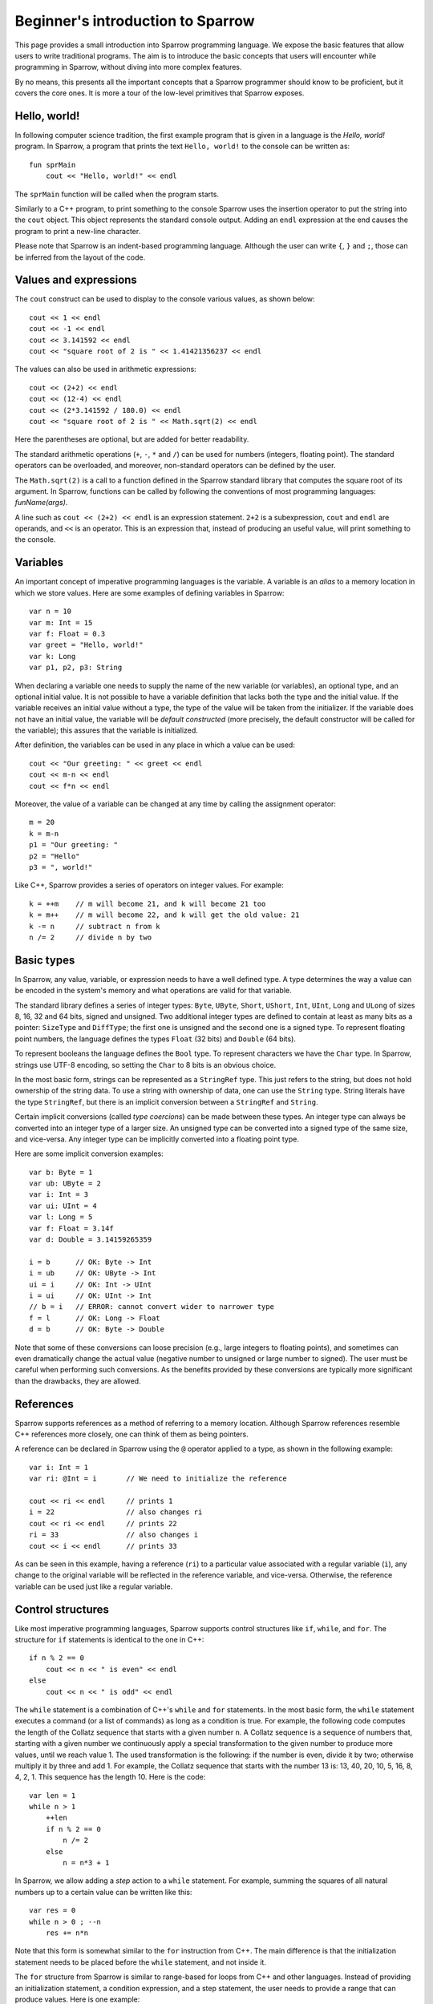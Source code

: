 .. highlight:: sparrow


Beginner's introduction to Sparrow
==================================

This page provides a small introduction into Sparrow programming language. We expose the basic features that allow users to write traditional programs. The aim is to introduce the basic concepts that users will encounter while programming in Sparrow, without diving into more complex features.

By no means, this presents all the important concepts that a Sparrow programmer should know to be proficient, but it covers the core ones. It is more a tour of the low-level primitives that Sparrow exposes.

Hello, world!
-------------

In following computer science tradition, the first example program that is given in a language is the *Hello, world!* program. In Sparrow, a program that prints the text ``Hello, world!`` to the console can be written as:

::

    fun sprMain
        cout << "Hello, world!" << endl

The ``sprMain`` function will be called when the program starts.

Similarly to a C++ program, to print something to the console Sparrow uses the insertion operator to put the string into the ``cout`` object. This object represents the standard console output. Adding an ``endl`` expression at the end causes the program to print a new-line character.

Please note that Sparrow is an indent-based programming language. Although the user can write ``{``, ``}`` and ``;``, those can be inferred from the layout of the code.

Values and expressions
----------------------

The ``cout`` construct can be used to display to the console various values, as shown below:

::

    cout << 1 << endl
    cout << -1 << endl
    cout << 3.141592 << endl
    cout << "square root of 2 is " << 1.41421356237 << endl

The values can also be used in arithmetic expressions:

::

    cout << (2+2) << endl
    cout << (12-4) << endl
    cout << (2*3.141592 / 180.0) << endl
    cout << "square root of 2 is " << Math.sqrt(2) << endl

Here the parentheses are optional, but are added for better readability.

The standard arithmetic operations (``+``, ``-``, ``*`` and ``/``) can be used for numbers (integers, floating point). The standard operators can be overloaded, and moreover, non-standard operators can be defined by the user.

The ``Math.sqrt(2)`` is a call to a function defined in the Sparrow standard library that computes the square root of its argument. In Sparrow, functions can be called by following the conventions of most programming languages: *funName(args)*.

A line such as ``cout << (2+2) << endl`` is an expression statement. ``2+2`` is a subexpression, ``cout`` and ``endl`` are operands, and ``<<`` is an operator. This is an expression that, instead of producing an useful value, will print something to the console.

Variables
---------

An important concept of imperative programming languages is the variable. A variable is an *alias* to a memory location in which we store values. Here are some examples of defining variables in Sparrow:

::

    var n = 10
    var m: Int = 15
    var f: Float = 0.3
    var greet = "Hello, world!"
    var k: Long
    var p1, p2, p3: String

When declaring a variable one needs to supply the name of the new variable (or variables), an optional type, and an optional initial value. It is not possible to have a variable definition that lacks both the type and the initial value. If the variable receives an initial value without a type, the type of the value will be taken from the initializer. If the variable does not have an initial value, the variable will be *default constructed* (more precisely, the default constructor will be called for the variable); this assures that the variable is initialized.

After definition, the variables can be used in any place in which a value can be used:

::

    cout << "Our greeting: " << greet << endl
    cout << m-n << endl
    cout << f*n << endl


Moreover, the value of a variable can be changed at any time by calling the assignment operator:

::

    m = 20
    k = m-n
    p1 = "Our greeting: "
    p2 = "Hello"
    p3 = ", world!"


Like C++, Sparrow provides a series of operators on integer values. For example:

::

    k = ++m    // m will become 21, and k will become 21 too
    k = m++    // m will become 22, and k will get the old value: 21
    k -= n     // subtract n from k
    n /= 2     // divide n by two


Basic types
-----------

In Sparrow, any value, variable, or expression needs to have a well defined type. A type determines the way a value can be encoded in the system's memory and what operations are valid for that variable.

The standard library defines a series of integer types: ``Byte``, ``UByte``, ``Short``, ``UShort``, ``Int``, ``UInt``, ``Long`` and ``ULong`` of sizes 8, 16, 32 and 64 bits, signed and unsigned. Two additional integer types are defined to contain at least as many bits as a pointer:  ``SizeType`` and ``DiffType``; the first one is unsigned and the second one is a signed type. To represent floating point numbers, the language defines the types ``Float`` (32 bits) and ``Double`` (64 bits).

To represent booleans the language defines the ``Bool`` type. To represent characters we have the ``Char`` type. In Sparrow, strings use UTF-8 encoding, so setting the ``Char`` to 8 bits is an obvious choice.

In the most basic form, strings can be represented as a ``StringRef`` type. This just refers to the string, but does not hold ownership of the string data. To use a string with ownership of data, one can use the ``String`` type. String literals have the type ``StringRef``, but there is an implicit conversion between a ``StringRef`` and ``String``.

Certain implicit conversions (called *type coercions*) can be made between these types. An integer type can always be converted into an integer type of a larger size. An unsigned type can be converted into a signed type of the same size, and vice-versa. Any integer type can be implicitly converted into a floating point type.

Here are some implicit conversion examples:

::

    var b: Byte = 1
    var ub: UByte = 2
    var i: Int = 3
    var ui: UInt = 4
    var l: Long = 5
    var f: Float = 3.14f
    var d: Double = 3.14159265359

    i = b      // OK: Byte -> Int
    i = ub     // OK: UByte -> Int
    ui = i     // OK: Int -> UInt
    i = ui     // OK: UInt -> Int
    // b = i   // ERROR: cannot convert wider to narrower type
    f = l      // OK: Long -> Float
    d = b      // OK: Byte -> Double


Note that some of these conversions can loose precision (e.g., large integers to floating points), and sometimes can even dramatically change the actual value (negative number to unsigned or large number to signed). The user must be careful when performing such conversions. As the benefits provided by these conversions are typically more significant than the drawbacks, they are allowed.

References
----------

Sparrow supports references as a method of referring to a memory location. Although Sparrow references resemble C++ references more closely, one can think of them as being pointers.

A reference can be declared in Sparrow using the ``@`` operator applied to a type, as shown in the following example:

::

    var i: Int = 1
    var ri: @Int = i       // We need to initialize the reference

    cout << ri << endl     // prints 1
    i = 22                 // also changes ri
    cout << ri << endl     // prints 22
    ri = 33                // also changes i
    cout << i << endl      // prints 33


As can be seen in this example, having a reference (``ri``) to a particular value associated with a regular variable (``i``), any change to the original variable will be reflected in the reference variable, and vice-versa. Otherwise, the reference variable can be used just like a regular variable.

Control structures
------------------

Like most imperative programming languages, Sparrow supports control structures like ``if``, ``while``, and ``for``. The structure for ``if`` statements is identical to the one in C++:

::

    if n % 2 == 0
        cout << n << " is even" << endl
    else
        cout << n << " is odd" << endl


The ``while`` statement is a combination of C++'s ``while`` and ``for`` statements. In the most basic form, the ``while`` statement executes a command (or a list of commands) as long as a condition is true. For example, the following code computes the length of the Collatz sequence that starts with a given number ``n``. A Collatz sequence is a sequence of numbers that, starting with a given number we continuously apply a special transformation to the given number to produce more values, until we reach value 1. The used transformation is the following: if the number is even, divide it by two; otherwise multiply it by three and add 1. For example, the Collatz sequence that starts with the number 13 is: 13, 40, 20, 10, 5, 16, 8, 4, 2, 1. This sequence has the length 10. Here is the code:

::

    var len = 1
    while n > 1
        ++len
        if n % 2 == 0
            n /= 2
        else
            n = n*3 + 1


In Sparrow, we allow adding a *step* action to a ``while`` statement. For example, summing the squares of all natural numbers up to a certain value can be written like this:

::

    var res = 0
    while n > 0 ; --n
        res += n*n


Note that this form is somewhat similar to the ``for`` instruction from C++. The main difference is that the initialization statement needs to be placed before the ``while`` statement, and not inside it.

The ``for`` structure from Sparrow is similar to range-based for loops from C++ and other languages. Instead of providing an initialization statement, a condition expression, and a step statement, the user needs to provide a range that can produce values. Here is one example:

::

    var numbers: Int Vector = getNumbers()
    for val = numbers.all
        cout << val << endl


The ``numbers`` object is a vector of integers. Like all the standard containers it exposes an associated function named ``all``, which returns a range that we can use to iterate over the values in the vector. In our example, ``val`` is a variable introduced with the ``for`` structure, and will have the type ``Int``.

To iterate over a set of numbers (e.g., from 1 to ``n``), one can use the following code:

::

    for x = 1..n
        cout << x << endl


Here, ``..`` is an operator that generates a range that will yield values between 1 and ``n`` (open range). To indicate a closed range, one needs to use three dots (``...``) instead of two. One can also iterate with a given step:

::

    for x = 1...n ../ 2 // odd numbers in range [1, n]
        cout << x << endl


Here, ``..``, ``...``, and ``../`` are all infix operators that act on numbers. We will see that ranges represent an important concept in Sparrow, and there are many other range constructors.

Sparrow does not support the ``goto`` statement.

Function definitions
--------------------

Functions are the main method of abstracting computations. The following example presents a function definition in Sparrow that can compute the ``n``'th Fibonacci number:

::

    fun fib(n: Int): Int
        if n <= 1
            return 1
        else
            return fib(n-1) + fib(n-2)  // recursive; not optimal


If the function does not return a value, it can return the ``Void`` type, or it can omit the return type completely:

::

    fun greet1(name: String):Void
        cout << "Hello, " << name << endl
    fun greet2(name: String)
        cout << "Hello, " << name << endl


If the function does not take any arguments, the arguments list can be omitted:

::

    fun geetTheWorld
        cout << "Hello, world!" << endl


Sometimes, when a function is simple enough the user can define the function with an alternative syntax that puts emphasis on the returned value rather than the actual instructions involved. Here is one example:

::

    fun sum(x, y: Int) = x+y


This has exactly the same semantics as writing the function in a slightly more complicated way:

::

    fun sum(x, y: Int): Int
        return x+y


The functions defined so far can be used as follows:

::

    greet1("Alice");    // prints "Hello, Alice"
    greet2("Bob");      // prints "Hello, Bob"
    greetTheWorld();    // prints "Hello, world!"
    greetTheWorld;      // parenthesis can be omitted here
    cout << sum(2, 4) << endl;  // prints 6


The reader should note that if a function does not take any parameters the parentheses can be omitted when calling the function. This provides an interesting property of the language in that we can use function and variable names interchangeably, without changing the code that uses the variable/function.

So far, we have shown function definitions that operate on concrete data types. In addition to those, the Sparrow programming language allows definitions of *generic* functions that have parameters of *concept* types. For example, the previously defined ``sum`` function can work on all numeric types, not just on values of type ``Int``. The following function definition is able to work on all numeric types:

::

    fun sum(x, y: Numeric) = x+y;


The ``Numeric`` name refers to a *concept* defined in the standard library that accepts any numeric type (e.g., ``Int``, ``ULong``, ``Double``).

There is a special concept in Sparrow called ``AnyType`` that is compatible with any type. Here is an example of a function that prints to the console the value given as parameter:

::

    fun writeLn(x: AnyType)
        cout << x << endl

    writeLn(10);                    // prints an Int value
    writeLn(3.14);                  // prints a Double value
    writeLn("Pretty cool, huh?");   // prints a StringRef value

Both the ``sum`` function above and this ``writeLn`` function are generics, template functions, just like C++ template functions. This means, that the compiler will actually generate three ``writeLn`` functions for the three instantiations shown here: one with a ``Int`` parameter, one with a ``Double`` parameter, and one with a ``StringRef`` parameter. All these three functions will be compiled independently of each other.

In cases where all parameters are ``AnyType``, the parentheses and the type specifications can be omitted:

::

    fun writeLn x
        cout << x << endl
    fun sum x, y = x+y;


As can be seen from the definition of the ``sum`` function, this form can be very compact.

A function is not just a definition that can be invoked directly; we can store a function in an variable. This allows us to separate the binding of the function name from the actual function call. Here is one example, in which we pass a function as a parameter to another function:

::

    fun applyFun(n: Int, f: AnyType)
        for x = 0..n
            cout << f(x) << ' ' << endl;
    fun mul2(x: Int) = 2*x;
    fun sqr(x: Int) = x*x;

    var f = \mul2;      // type: FunctionPtr(Int, Int)
    applyFun(10, f);    // 0 2 4 6 8 10 12 14 16 18
    f = \sqr;
    applyFun(10, f);    // 0 1 4 9 16 25 36 49 64 81


At line 8 we create a variable and initialize it with a reference to the ``mul2`` function. To take the reference of a function, Sparrow uses the backslash operator. The type of this function will be ``FunctionPtr(Int, Int)`` (a function that returns an ``Int`` and takes one ``Int`` as parameter). This variable can then be passed as the second argument to the ``applyFun`` function. Note that instead of using ``AnyType`` for the second parameter we could have used ``FunctionPtr(Int, Int)``.

We could have passed the function references directly to the function call, but we wanted to show that we can store function references in variables, just like any other values.

There is an easier method of achieving the same result, without defining the ``mul2`` and ``pow`` function prior to the call to ``applyFun``. Instead, we could have used lambda functions (or anonymous functions):

::

    applyFun(10, (fun x = 2*x));    // 0 2 4 6 8 10 12 14 16 18
    applyFun(10, (fun x = x*x));    // 0 1 4 9 16 25 36 49 64 81


The form ``(fun ...)`` does the following: creates a function-like structure that can be called with the written computation, and then instantiates this functor to produce an object that can be called under the specified conditions. Note that this object is of an unspecified type, and cannot be placed inside a ``FunctionPtr(Int, Int)``.

This expression can become a *closure* if it refers to variables declared in the scope in which it is used. In Sparrow, one needs to explicitly declare all the variables that are used by the closure. For example, if we generate the first lambda function to parameterize the factor we are multiplying with, we can write:

::

    var k = 2;
    applyFun(10, (fun.{k} x = k*x));    // 0 2 4 6 8 10 12 14 16 18
    k = 3;
    applyFun(10, (fun.{k} x = k*x));    // 0 3 6 9 12 15 18 21 24 27



Operators
---------

Like in most programming languages, there are three types of operators in Sparrow, depending on the placement of the operator relative to its argument(s): prefix, infix and postfix. Prefix and postfix operators are unary, whereas infix operators are binary. An operator can be either a set of symbols or a regular function name. Moreover, Sparrow does not limit the names of operators formed by symbols to a fixed set (like C++ for example).

Here are some basic examples of operators in Sparrow:

::

    -10             // '-' is a prefix operator
    --k;            // prefix operator
    k++;            // postfix operator
    a + b * c;      // '+' and '*' are infix operators
    a + -b * c;     // '+' and '*' are infix operators, '-' is prefix


Defining an operator is very similar to defining a function. Here is an example of defining an operator to raise a number to an integer power:

::

    fun **(x: Double, p: Int): Double
        var res = 1.0
        for i = 0..p
            res *= x
        return res

    cout << (3 ** 2) << endl       // 9.0
    cout << (3.2 ** 2) << endl     // 10.24


Defining unary operators is as easy as defining infix operators; we just need to specify whether we need prefix or postfix operators:

::

    fun pre_**(x: @Int): @Int
        x = x*x
        return x
    fun post_**(x: @Int): Int
        var old = x
        x = x*x
        return old

    var a, b = 5
    cout << **a << endl    // writes 25, a becomes 25
    cout << (b**) << endl  // writes 5, b becomes 25


If the ``pre_`` and ``post_`` prefixes are missing, then the operators can be used as both prefix and postfix operators.

Note that for prefix operators the parentheses are not needed, whereas for the postfix operators they are. In both cases, the first occurrence of ``<<`` needs to be an infix operator; after it we can have a *primary expression* or a prefixed primary expression. In the first case, it is clear to the compiler that we have a prefix operator (because ``**`` cannot be an operand), while in the second case the compiler will treat ``b`` as the second operand of ``<<``, and ``**`` as the next infix operator.

In general, in an expression that is separated by spaces, the terms on the even positions are infix operators and the terms on the odd positions are operands. This rule changes if an operand has one or more prefix operators applied to it, in which case we collapse the prefix operators first. If the expression has an even number of terms, the last term is a postfix call. Here is an example:

::

    a + - - b * c !!!


In this expression, ``- - b`` will be treated as one operand, ``+`` and ``*`` as infix operators, while ``!!!`` will be treated as a postfix operator.

Beside operators that are formed by symbols, Sparrow allows operators to have alphanumeric names. For example, the ``pow`` and ``sqr`` functions previously defined can be used in the following way:

::

    2 pow 3            // 8
    2 sqr              // 4
    `sqr` 3            // 9
    2 pow 3 sqr        // 64 = (2^3)^2


Note that, in order to distinguish prefix name operators from name operands, Sparrow requires the placement of these prefix operator names in backquotes.

This is an important feature of Sparrow that allows writing concise programs, without losing performance.

Ranges
------

In Sparrow, a range is a collection (not necessarily finite) of elements that can be iterated through in an well-defined order. From an implementation point of view, ranges need to support three operations: *is the range empty?*, *get the current value*, and *move to the next value*. With these three operations one can extract all the values from the range.

We have already seen that ``1..n`` is a range. This is a range which will produce ``Int`` values starting from ``1`` and ending with ``n`` (without actually yielding ``n``).

All the standard containers provide associated functions for accessing their values through ranges. In addition, Sparrow provides methods of generating ranges. Here are some of them:

::

    repeat(13)             // infinite range with value 13
    repeat(13, 5)          // 13 repeated 5 times
    generate( (fun = 13) ) // infinite range with value 13
    generate(\getNextRand) // infinite range with values of getNextRand
    generate1(2, (fun x = x*x))    // 2, 4, 16, 256, ...


In addition to those, there are a lot of functions that apply transformations to existing ranges. The most common is the ``map`` operation. It applies a functor to the given range to produce a new range:

::

    1..10 map (fun x=x*x)  // 1, 4, 9, 16, 25, 36, 49, 64, 81
    1..10 map (fun x=x/2)  // 0, 1, 1, 2, 2, 3, 3, 4, 4
    1..5 map (fun x=repeat(2*x, x)) // range of ranges:
                                    // (2), (4,4), (6,6,6), (8,8,8,8),
                                    // (10,10,10,10,10)


Another important range operation is ``filter``. It skips elements in the input range if they do not satisfy a predicate:

::

    1..10 filter (fun x = x%2==1)  // 1, 3, 5, 7, 9
    1..10 filter (fun x = x<5)     // 1, 2, 3, 4


Here are some examples of other range functions:

::

    (1..) take 5                   // 1, 2, 3, 4, 5
    (1..) takeWhile (fun x=x<=5)   // 1, 2, 3, 4, 5
    (1...3) ++ (10...12)           // 1, 2, 3, 10, 11, 12
    (1...3 cycle) take 8           // 1, 2, 3, 1, 2, 3, 1, 2


To illustrate the power of ranges we would like to solve the following problem: *the sum of the first 10 Fibonacci numbers that are greater than a given number*. Here is the Sparrow solution using ranges:

::

    var res = (1..) map \fib filter (fun.{n} x = x>n) take 10 sum


Our solution is simple, and yet efficient. One can easily check that this solution does what it is supposed to. Starting from the range of natural numbers, we map them to Fibonacci numbers, we take only the values that are greater than the given ``n``, we get the first 10 such elements, and finally we sum them.

All the ranges, including ``..``, are simple functions defined in standard library. That means, that the user can implement new types of ranges easily.

Data types and object-oriented programming
------------------------------------------

Sparrow does **not** support Object-Oriented-Programming (OOP). We believe that the benefits that OOP provides does not justify the complexity added to the language. Moreover, using OOP tends to produce suboptimal designs. So what to use instead?

Most of the benefits of OOP can be achieved using packages and simply grouping data and code together (a notable exception to this is subtype polymorphisms). Let us take an example:

::

    datatype MyItem
        id: Int
        name: String
        description: String
        _borrower: String

    fun ctor(this: @MyItem, id: Int, name, description: String)
        this.id ctor id
        this.name ctor name
        this.description ctor description
    fun dtor(this: @MyItem)
        cout << "Destroying item " << id
    fun borrowTo(this: @MyItem, borrower: String)
        _borrower = borrower
    fun restore(this: @MyItem)
        _borrower = ""
    fun isAvailable(this: @MyItem) = _borrower.empty
    fun borrowerName(this: @MyItem) = _borrower

Similar to a C ``struct``, Sparrow uses ``datatype`` declarations to define data structure. This allows the user to add more data types to be used along the primitive types. Unlike the OOP languages (C++, Java, C#, etc.), Sparrow does not allow functions to be placed inside datatypes. But, just as well they can be placed after the data type. Please note that, our functions have a parameter named ``this`` that allows the body of the functions to use fields from the datatype directly.

The usage of this datatype and its associated functions is straightforward:

::

    var item = MyItem(1, "pen", "a nice, blue color pen")
    item.borrowTo("Alice")
    if !item.isAvaiable
        cout << " Item" << item.name
        cout << " is lent to " << item.borrowerName << endl

We can define a variable of the new type, and then we can access the fields of the datatype, using the ``.`` syntax; in our case, we accessed the ``name`` field. What is somehow surprising is that we can access functions defined near the datatype the same way we access fields. It looks extremely similar to other OOP languages.

The way the functions are defined, we can also use the traditional function call notation:
::
    borrowTo(item, "Alice")

Furthermore, we can write this code using operator notation (see above):
::
    item borrowTo "Alice"
    if !(item isAvaiable)
        cout << " Item" << (item name)
        cout << " is lent to " << (item borrowerName) << endl

Accessing data from the data structure is done using the ``.`` syntax; in this example, we accessed the ``name`` part.

What is worth mentioning about datatypes is the two special associated functions: ``ctor`` and ``dtor``. A ``ctor`` (constructor) is a function responsible for creating a valid instance of the given type. The ``this`` object passed to this function is uninitialized, and the function promises to create a valid, initialized object. Conversely, the ``dtor`` (destructor) associated function is responsible for all the actions needed for cleaning up the object before the object is completely destroyed. A destructor main purpose is to release any resources (e.g., memory) that the object may hold.

In our example we defined a constructor that creates an object with the given id, name, and description. A default constructor is one that takes no parameters, and initializes the object with some default state. By default, if no default constructor is provided, the language will generate one. The same applies for a copy constructor (a constructor that can create an object by copying the data from another object of the same type). Like in the case of constructors, if the user doesn't supply a destructor, the language will automatically create one, by calling the destructors for all the data members.

Sparrow follows the C++ tradition and expects manual memory management; it does not provide garbage collection. In such a language, constructors and destructors pay a very important role.

Just like functions, datatypes can be generics as well. While a regular datatype does not take any parameters, any datatype that has parameters is a generic. Here is an example of a datatype generic:

::

    [initCtor]
    datatype Pair(t1, t2: Type)
        first: t1
        second: t2

In this example we defined a datatype parameterized by two types. We used the given parameters for the types of our two fields: ``first`` and ``second``.

All the parameters to a datatype need to be compile-time. For example, a datatype cannot have an ``Int`` parameters, but can have an ``Int ct`` parameter. To be able to use this generic, one needs to *instantiate* it; this is the process that transforms a datatype generic into a proper datatype. Datatype instantiation is just like function application:

::

    var p1: Pair(Int, Float)             // call default constructor
    var p2 = Pair(Int, Double)(1, 3.14)  // call initialization constructor
    p1.first = 10
    p1.second = 2.34
    cout << "(" << p2.first << ", " << p2.second << ")" << endl

On the first line we are telling the compiler that ``t1`` is ``Int`` and ``t2`` is ``Float``, and we ask it to instantiate a ``Pair`` with these two types. This is not a constructor call, it's a generic instantiation.

On the second line, we ask the compiler to generate another type, one that is parameterized with valued ``Int`` and ``Double``. But this, time, after specifying the parameter values for the generic, we are specifying arguments for a constructor call (``1`` and ``3.14``).

In our case, we haven't manually created a constructor associated with our generic datatype. But, we specified the ``[initCtor]`` modifier. This will tell the compiler to generate a constructor withe the right number of parameters to initialize all the fields.



Standard library
----------------

Sparrow provides a minimal standard library that provides the user with the basic abstractions for writing programs. The Sparrow standard library was influenced to some degree by the C++ standard library.

One of the most important abstractions in a standard library are the containers. Sparrow provides the following general-purpose containers:
* ``Vector`` - a dynamic size array, holds the elements contiguously in memory
* ``List`` - a generic double-linked list that allows constant time insertion and removal in any place of the container
* ``Set`` - associative containers that ensures that objects are uniquely stored in the set; the search, insertion, and removal operations have average constant-time complexity; implemented using hash tables
* ``Map`` - provides a mapping from a set of keys to a set of values; the search, insertion, and removal operations have average constant-time complexity; implemented using hash tables

The containers are implemented as generic datatypes. Any container has an associated function called ``all`` that returns a range of the elements in the container. They all provide functions for accessing elements, inserting, and removing elements from the container. Example:

::

    var v: Vector(Int) = 0..100  // vector of integers
    for x = v.all                // iterate over all elements
        cout << x << endl
    v(0) = 12                    // change the first element
    v.pushBack(42)               // append at the end of the vector
    v.subrange(5, 10) sort       // sort 10 el. starting at index 5
    v.insertBefore(0..10, v.all) // insert 10 numbers at start
    v.remove(v.subrange(3, 12))  // remove 12 elements


Following C++ STL principles the algorithms that operate on data are separated from the containers holding the data. Unlike C++ which uses iterators as a bridge between containers and algorithms, Sparrow uses ranges. Here is a short example:

::

    var v: Int Vector = 0..100     // use postfix operator notation
    var l: Int List = 0..100
    replace(v.all, 10, 110)
    replace(l.all, 10, 110)
    (v.all find 50) size           // range starting with 50 -> size
    (l.all find 50) size
    v.all map \fib sum
    l.all filter (fun x = x%10 < 5) maxElement
    v.all copy l.all               // copy list elements into vector elements


Beside containers, ranges, and algorithms, the Sparrow standard library also provides utilities, such as: strings, pointers (raw, scoped, shared), memory allocation, pairs, optionals, bitsets, math functions, etc.

